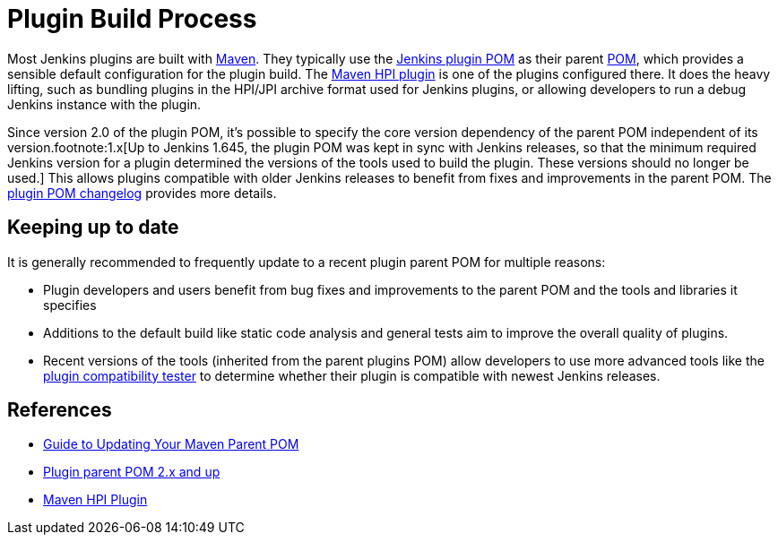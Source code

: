= Plugin Build Process

Most Jenkins plugins are built with link:https://maven.apache.org[Maven].
They typically use the link:https://github.com/jenkinsci/plugin-pom/[Jenkins plugin POM] as their parent link:https://maven.apache.org/pom.html[POM], which provides a sensible default configuration for the plugin build.
The link:https://github.com/jenkinsci/maven-hpi-plugin/[Maven HPI plugin] is one of the plugins configured there.
It does the heavy lifting, such as bundling plugins in the HPI/JPI archive format used for Jenkins plugins, or allowing developers to run a debug Jenkins instance with the plugin.

Since version 2.0 of the plugin POM, it's possible to specify the core version dependency of the parent POM independent of its version.footnote:1.x[Up to Jenkins 1.645, the plugin POM was kept in sync with Jenkins releases, so that the minimum required Jenkins version for a plugin determined the versions of the tools used to build the plugin. These versions should no longer be used.]
This allows plugins compatible with older Jenkins releases to benefit from fixes and improvements in the parent POM.
The link:https://github.com/jenkinsci/plugin-pom/releases[plugin POM changelog] provides more details.

== Keeping up to date

It is generally recommended to frequently update to a recent plugin parent POM for multiple reasons:

* Plugin developers and users benefit from bug fixes and improvements to the parent POM and the tools and libraries it specifies
* Additions to the default build like static code analysis and general tests aim to improve the overall quality of plugins.
// TODO Need a good reference for that before including it as example:
// For example, plugins depending on the plugins parent POM 1.637 (with maven-hpi-plugin 1.110) or newer will need to specify the <code>escape-by-default</code> in all Jelly files for the InjectedTest to pass. Plugins depending on older releases may have hidden XSS vulnerabilities.
* Recent versions of the tools (inherited from the parent plugins POM) allow developers to use more advanced tools like the https://github.com/jenkinsci/plugin-compat-tester[plugin compatibility tester] to determine whether their plugin is compatible with newest Jenkins releases.

== References

- xref:plugin-development:updating-parent.adoc[Guide to Updating Your Maven Parent POM]
- link:https://github.com/jenkinsci/plugin-pom/[Plugin parent POM 2.x and up]
- link:https://github.com/jenkinsci/maven-hpi-plugin/[Maven HPI Plugin]